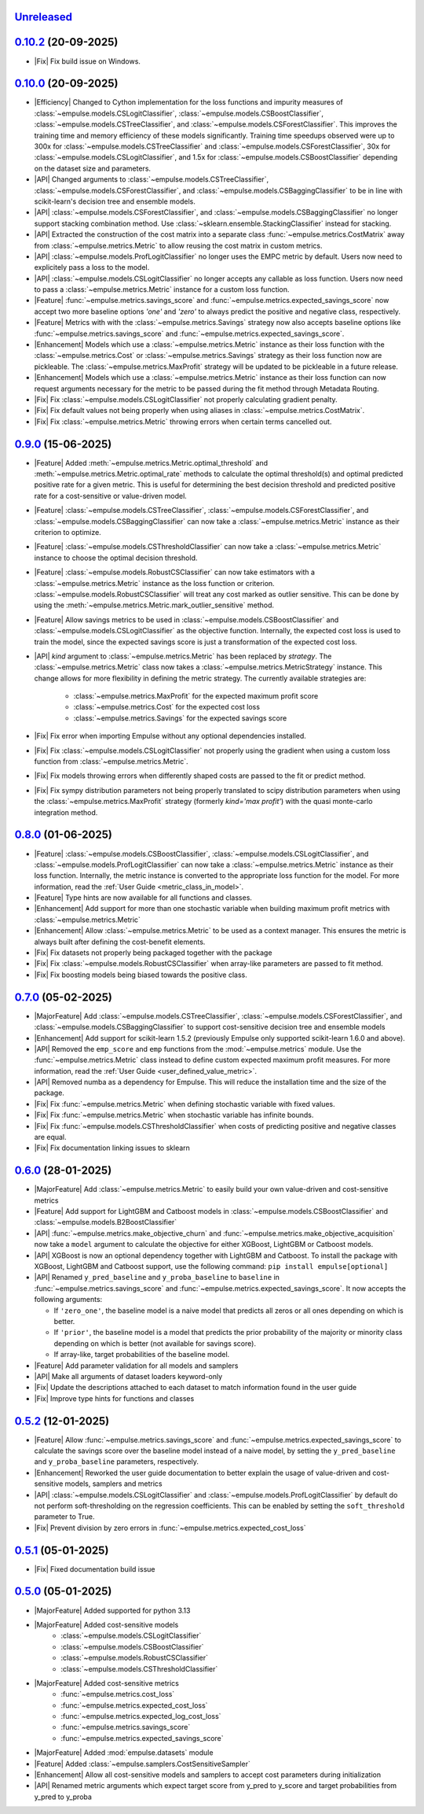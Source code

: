 `Unreleased`_
=============

`0.10.2`_ (20-09-2025)
======================

- |Fix| Fix build issue on Windows.

`0.10.0`_ (20-09-2025)
======================

- |Efficiency| Changed to Cython implementation for the loss functions and impurity measures of
  :class:`~empulse.models.CSLogitClassifier`, :class:`~empulse.models.CSBoostClassifier`,
  :class:`~empulse.models.CSTreeClassifier`, and :class:`~empulse.models.CSForestClassifier`.
  This improves the training time and memory efficiency of these models significantly.
  Training time speedups observed were
  up to 300x for :class:`~empulse.models.CSTreeClassifier` and :class:`~empulse.models.CSForestClassifier`,
  30x for :class:`~empulse.models.CSLogitClassifier`, and 1.5x for :class:`~empulse.models.CSBoostClassifier`
  depending on the dataset size and parameters.
- |API| Changed arguments to :class:`~empulse.models.CSTreeClassifier`, :class:`~empulse.models.CSForestClassifier`, and
  :class:`~empulse.models.CSBaggingClassifier` to be in line with scikit-learn's decision tree and ensemble models.
- |API| :class:`~empulse.models.CSForestClassifier`, and :class:`~empulse.models.CSBaggingClassifier`
  no longer support stacking combination method. Use :class:`~sklearn.ensemble.StackingClassifier` instead for stacking.
- |API| Extracted the construction of the cost matrix into a separate class
  :func:`~empulse.metrics.CostMatrix` away from :class:`~empulse.metrics.Metric`
  to allow reusing the cost matrix in custom metrics.
- |API| :class:`~empulse.models.ProfLogitClassifier` no longer uses the EMPC metric by default.
  Users now need to explicitely pass a loss to the model.
- |API| :class:`~empulse.models.CSLogitClassifier` no longer accepts any callable as loss function.
  Users now need to pass a :class:`~empulse.metrics.Metric` instance for a custom loss function.
- |Feature| :func:`~empulse.metrics.savings_score` and :func:`~empulse.metrics.expected_savings_score`
  now accept two more baseline options `'one'` and `'zero'`
  to always predict the positive and negative class, respectively.
- |Feature| Metrics with with the :class:`~empulse.metrics.Savings` strategy now also accepts baseline options like
  :func:`~empulse.metrics.savings_score` and :func:`~empulse.metrics.expected_savings_score`.
- |Enhancement| Models which use a :class:`~empulse.metrics.Metric` instance as their loss function
  with the :class:`~empulse.metrics.Cost` or :class:`~empulse.metrics.Savings`
  strategy as their loss function now are pickleable.
  The :class:`~empulse.metrics.MaxProfit` strategy will be updated to be pickleable in a future release.
- |Enhancement| Models which use a :class:`~empulse.metrics.Metric` instance as their loss function
  can now request arguments necessary for the metric to be passed during the fit method through Metadata Routing.
- |Fix| Fix :class:`~empulse.models.CSLogitClassifier` not properly calculating gradient penalty.
- |Fix| Fix default values not being properly when using aliases in :class:`~empulse.metrics.CostMatrix`.
- |Fix| Fix :class:`~empulse.metrics.Metric` throwing errors when certain terms cancelled out.

`0.9.0`_ (15-06-2025)
=====================

- |Feature| Added :meth:`~empulse.metrics.Metric.optimal_threshold` and
  :meth:`~empulse.metrics.Metric.optimal_rate` methods to calculate the optimal threshold(s)
  and optimal predicted positive rate for a given metric.
  This is useful for determining the best decision threshold and predicted positive rate
  for a cost-sensitive or value-driven model.
- |Feature| :class:`~empulse.models.CSTreeClassifier`, :class:`~empulse.models.CSForestClassifier`, and
  :class:`~empulse.models.CSBaggingClassifier` can now take
  a :class:`~empulse.metrics.Metric` instance as their criterion to optimize.
- |Feature| :class:`~empulse.models.CSThresholdClassifier` can now take
  a :class:`~empulse.metrics.Metric` instance to choose the optimal decision threshold.
- |Feature| :class:`~empulse.models.RobustCSClassifier` can now take estimators with a
  :class:`~empulse.metrics.Metric` instance as the loss function or criterion.
  :class:`~empulse.models.RobustCSClassifier` will treat any cost marked as outlier sensitive.
  This can be done by using the :meth:`~empulse.metrics.Metric.mark_outlier_sensitive` method.
- |Feature| Allow savings metrics to be used in :class:`~empulse.models.CSBoostClassifier` and
  :class:`~empulse.models.CSLogitClassifier` as the objective function.
  Internally, the expected cost loss is used to train the model,
  since the expected savings score is just a transformation of the expected cost loss.
- |API| `kind` argument to :class:`~empulse.metrics.Metric` has been replaced by `strategy`.
  The :class:`~empulse.metrics.Metric` class now takes a :class:`~empulse.metrics.MetricStrategy` instance.
  This change allows for more flexibility in defining the metric strategy.
  The currently available strategies are:

    - :class:`~empulse.metrics.MaxProfit` for the expected maximum profit score
    - :class:`~empulse.metrics.Cost` for the expected cost loss
    - :class:`~empulse.metrics.Savings` for the expected savings score

- |Fix| Fix error when importing Empulse without any optional dependencies installed.
- |Fix| Fix :class:`~empulse.models.CSLogitClassifier` not properly using the gradient
  when using a custom loss function from :class:`~empulse.metrics.Metric`.
- |Fix| Fix models throwing errors when differently shaped costs are passed to the fit or predict method.
- |Fix| Fix sympy distribution parameters not being properly translated to scipy distribution parameters when
  using the :class:`~empulse.metrics.MaxProfit` strategy (formerly `kind='max profit'`)
  with the quasi monte-carlo integration method.

`0.8.0`_ (01-06-2025)
=====================

- |Feature| :class:`~empulse.models.CSBoostClassifier`, :class:`~empulse.models.CSLogitClassifier`, and
  :class:`~empulse.models.ProfLogitClassifier` can now take
  a :class:`~empulse.metrics.Metric` instance as their loss function.
  Internally, the metric instance is converted to the appropriate loss function for the model.
  For more information, read the :ref:`User Guide <metric_class_in_model>`.
- |Feature| Type hints are now available for all functions and classes.
- |Enhancement| Add support for more than one stochastic variable when building maximum profit metrics with
  :class:`~empulse.metrics.Metric`
- |Enhancement| Allow :class:`~empulse.metrics.Metric` to be used as a context manager.
  This ensures the metric is always built after defining the cost-benefit elements.
- |Fix| Fix datasets not properly being packaged together with the package
- |Fix| Fix :class:`~empulse.models.RobustCSClassifier` when array-like parameters are passed to fit method.
- |Fix| Fix boosting models being biased towards the positive class.

`0.7.0`_ (05-02-2025)
=====================

- |MajorFeature| Add :class:`~empulse.models.CSTreeClassifier`, :class:`~empulse.models.CSForestClassifier`,
  and :class:`~empulse.models.CSBaggingClassifier` to support cost-sensitive decision tree and ensemble models
- |Enhancement| Add support for scikit-learn 1.5.2 (previously Empulse only supported scikit-learn 1.6.0 and above).
- |API| Removed the ``emp_score`` and ``emp`` functions from the :mod:`~empulse.metrics` module.
  Use the :func:`~empulse.metrics.Metric` class instead to define custom expected maximum profit measures.
  For more information, read the :ref:`User Guide <user_defined_value_metric>`.
- |API| Removed numba as a dependency for Empulse. This will reduce the installation time and the size of the package.
- |Fix| Fix :func:`~empulse.metrics.Metric` when defining stochastic variable with fixed values.
- |Fix| Fix :func:`~empulse.metrics.Metric` when stochastic variable has infinite bounds.
- |Fix| Fix :func:`~empulse.models.CSThresholdClassifier`
  when costs of predicting positive and negative classes are equal.
- |Fix| Fix documentation linking issues to sklearn

`0.6.0`_ (28-01-2025)
=====================

- |MajorFeature| Add :class:`~empulse.metrics.Metric` to easily build your own value-driven and cost-sensitive metrics
- |Feature| Add support for LightGBM and Catboost models in :class:`~empulse.models.CSBoostClassifier` and
  :class:`~empulse.models.B2BoostClassifier`
- |API| :func:`~empulse.metrics.make_objective_churn` and :func:`~empulse.metrics.make_objective_acquisition`
  now take a ``model`` argument to calculate the objective for either XGBoost, LightGBM or Catboost models.
- |API| XGBoost is now an optional dependency together with LightGBM and Catboost. To install the package with
  XGBoost, LightGBM and Catboost support, use the following command: ``pip install empulse[optional]``
- |API| Renamed ``y_pred_baseline`` and ``y_proba_baseline`` to ``baseline`` in :func:`~empulse.metrics.savings_score`
  and :func:`~empulse.metrics.expected_savings_score`. It now accepts the following arguments:

  - If ``'zero_one'``, the baseline model is a naive model that predicts all zeros or all ones
    depending on which is better.
  - If ``'prior'``, the baseline model is a model that predicts the prior probability of
    the majority or minority class depending on which is better (not available for savings score).
  - If array-like, target probabilities of the baseline model.

- |Feature| Add parameter validation for all models and samplers
- |API| Make all arguments of dataset loaders keyword-only
- |Fix| Update the descriptions attached to each dataset to match information found in the user guide
- |Fix| Improve type hints for functions and classes

`0.5.2`_ (12-01-2025)
=====================

- |Feature| Allow :func:`~empulse.metrics.savings_score` and :func:`~empulse.metrics.expected_savings_score`
  to calculate the savings score over the baseline model instead of a naive model,
  by setting the ``y_pred_baseline`` and ``y_proba_baseline`` parameters, respectively.
- |Enhancement| Reworked the user guide documentation to better explain the usage of value-driven
  and cost-sensitive models, samplers and metrics
- |API| :class:`~empulse.models.CSLogitClassifier` and :class:`~empulse.models.ProfLogitClassifier`
  by default do not perform soft-thresholding on the regression coefficients.
  This can be enabled by setting the ``soft_threshold`` parameter to True.
- |Fix| Prevent division by zero errors in :func:`~empulse.metrics.expected_cost_loss`

`0.5.1`_ (05-01-2025)
=====================

- |Fix| Fixed documentation build issue

`0.5.0`_ (05-01-2025)
=====================

- |MajorFeature| Added supported for python 3.13
- |MajorFeature| Added cost-sensitive models
    - :class:`~empulse.models.CSLogitClassifier`
    - :class:`~empulse.models.CSBoostClassifier`
    - :class:`~empulse.models.RobustCSClassifier`
    - :class:`~empulse.models.CSThresholdClassifier`
- |MajorFeature| Added cost-sensitive metrics
    - :func:`~empulse.metrics.cost_loss`
    - :func:`~empulse.metrics.expected_cost_loss`
    - :func:`~empulse.metrics.expected_log_cost_loss`
    - :func:`~empulse.metrics.savings_score`
    - :func:`~empulse.metrics.expected_savings_score`
- |MajorFeature| Added :mod:`empulse.datasets` module
- |Feature| Added :class:`~empulse.samplers.CostSensitiveSampler`
- |Enhancement| Allow all cost-sensitive models and samplers to accept cost parameters during initialization
- |API| Renamed metric arguments which expect target score from y_pred to y_score and
  target probabilities from y_pred to y_proba


.. _Unreleased: https://github.com/ShimantoRahman/empulse/compare/0.10.2...main
.. _0.10.2: https://github.com/ShimantoRahman/empulse/releases/tag/0.10.2
.. _0.10.0: https://github.com/ShimantoRahman/empulse/releases/tag/0.10.0
.. _0.9.0: https://github.com/ShimantoRahman/empulse/releases/tag/0.9.0
.. _0.8.0: https://github.com/ShimantoRahman/empulse/releases/tag/0.8.0
.. _0.7.0: https://github.com/ShimantoRahman/empulse/releases/tag/0.7.0
.. _0.6.0: https://github.com/ShimantoRahman/empulse/releases/tag/0.6.0
.. _0.5.2: https://github.com/ShimantoRahman/empulse/releases/tag/0.5.2
.. _0.5.1: https://github.com/ShimantoRahman/empulse/releases/tag/0.5.1
.. _0.5.0: https://github.com/ShimantoRahman/empulse/releases/tag/0.5.0

.. role:: raw-html(raw)
   :format: html

.. role:: raw-latex(raw)
   :format: latex

.. |MajorFeature| replace:: :raw-html:`<span class="badge text-bg-success">Major Feature</span>` :raw-latex:`{\small\sc [Major Feature]}`
.. |Feature| replace:: :raw-html:`<span class="badge text-bg-success">Feature</span>` :raw-latex:`{\small\sc [Feature]}`
.. |Efficiency| replace:: :raw-html:`<span class="badge text-bg-info">Efficiency</span>` :raw-latex:`{\small\sc [Efficiency]}`
.. |Enhancement| replace:: :raw-html:`<span class="badge text-bg-info">Enhancement</span>` :raw-latex:`{\small\sc [Enhancement]}`
.. |Fix| replace:: :raw-html:`<span class="badge text-bg-danger">Fix</span>` :raw-latex:`{\small\sc [Fix]}`
.. |API| replace:: :raw-html:`<span class="badge text-bg-warning">API Change</span>` :raw-latex:`{\small\sc [API Change]}`